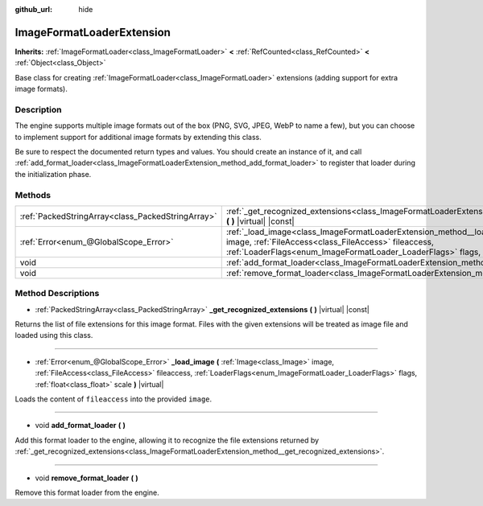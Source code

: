 :github_url: hide

.. DO NOT EDIT THIS FILE!!!
.. Generated automatically from Godot engine sources.
.. Generator: https://github.com/godotengine/godot/tree/master/doc/tools/make_rst.py.
.. XML source: https://github.com/godotengine/godot/tree/master/doc/classes/ImageFormatLoaderExtension.xml.

.. _class_ImageFormatLoaderExtension:

ImageFormatLoaderExtension
==========================

**Inherits:** :ref:`ImageFormatLoader<class_ImageFormatLoader>` **<** :ref:`RefCounted<class_RefCounted>` **<** :ref:`Object<class_Object>`

Base class for creating :ref:`ImageFormatLoader<class_ImageFormatLoader>` extensions (adding support for extra image formats).

Description
-----------

The engine supports multiple image formats out of the box (PNG, SVG, JPEG, WebP to name a few), but you can choose to implement support for additional image formats by extending this class.

Be sure to respect the documented return types and values. You should create an instance of it, and call :ref:`add_format_loader<class_ImageFormatLoaderExtension_method_add_format_loader>` to register that loader during the initialization phase.

Methods
-------

+---------------------------------------------------+------------------------------------------------------------------------------------------------------------------------------------------------------------------------------------------------------------------------------------------------------------------------------+
| :ref:`PackedStringArray<class_PackedStringArray>` | :ref:`_get_recognized_extensions<class_ImageFormatLoaderExtension_method__get_recognized_extensions>` **(** **)** |virtual| |const|                                                                                                                                          |
+---------------------------------------------------+------------------------------------------------------------------------------------------------------------------------------------------------------------------------------------------------------------------------------------------------------------------------------+
| :ref:`Error<enum_@GlobalScope_Error>`             | :ref:`_load_image<class_ImageFormatLoaderExtension_method__load_image>` **(** :ref:`Image<class_Image>` image, :ref:`FileAccess<class_FileAccess>` fileaccess, :ref:`LoaderFlags<enum_ImageFormatLoader_LoaderFlags>` flags, :ref:`float<class_float>` scale **)** |virtual| |
+---------------------------------------------------+------------------------------------------------------------------------------------------------------------------------------------------------------------------------------------------------------------------------------------------------------------------------------+
| void                                              | :ref:`add_format_loader<class_ImageFormatLoaderExtension_method_add_format_loader>` **(** **)**                                                                                                                                                                              |
+---------------------------------------------------+------------------------------------------------------------------------------------------------------------------------------------------------------------------------------------------------------------------------------------------------------------------------------+
| void                                              | :ref:`remove_format_loader<class_ImageFormatLoaderExtension_method_remove_format_loader>` **(** **)**                                                                                                                                                                        |
+---------------------------------------------------+------------------------------------------------------------------------------------------------------------------------------------------------------------------------------------------------------------------------------------------------------------------------------+

Method Descriptions
-------------------

.. _class_ImageFormatLoaderExtension_method__get_recognized_extensions:

- :ref:`PackedStringArray<class_PackedStringArray>` **_get_recognized_extensions** **(** **)** |virtual| |const|

Returns the list of file extensions for this image format. Files with the given extensions will be treated as image file and loaded using this class.

----

.. _class_ImageFormatLoaderExtension_method__load_image:

- :ref:`Error<enum_@GlobalScope_Error>` **_load_image** **(** :ref:`Image<class_Image>` image, :ref:`FileAccess<class_FileAccess>` fileaccess, :ref:`LoaderFlags<enum_ImageFormatLoader_LoaderFlags>` flags, :ref:`float<class_float>` scale **)** |virtual|

Loads the content of ``fileaccess`` into the provided ``image``.

----

.. _class_ImageFormatLoaderExtension_method_add_format_loader:

- void **add_format_loader** **(** **)**

Add this format loader to the engine, allowing it to recognize the file extensions returned by :ref:`_get_recognized_extensions<class_ImageFormatLoaderExtension_method__get_recognized_extensions>`.

----

.. _class_ImageFormatLoaderExtension_method_remove_format_loader:

- void **remove_format_loader** **(** **)**

Remove this format loader from the engine.

.. |virtual| replace:: :abbr:`virtual (This method should typically be overridden by the user to have any effect.)`
.. |const| replace:: :abbr:`const (This method has no side effects. It doesn't modify any of the instance's member variables.)`
.. |vararg| replace:: :abbr:`vararg (This method accepts any number of arguments after the ones described here.)`
.. |constructor| replace:: :abbr:`constructor (This method is used to construct a type.)`
.. |static| replace:: :abbr:`static (This method doesn't need an instance to be called, so it can be called directly using the class name.)`
.. |operator| replace:: :abbr:`operator (This method describes a valid operator to use with this type as left-hand operand.)`
